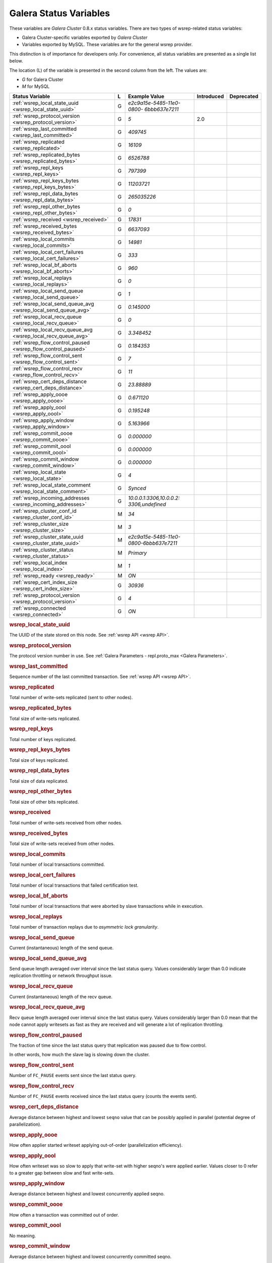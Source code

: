 =========================
 Galera Status Variables
=========================
.. _`MySQL wsrep Options`:

These variables are *Galera Cluster* 0.8.x status variables. There are two types of wsrep-related status variables:

- Galera Cluster-specific variables exported by *Galera Cluster*

- Variables exported by MySQL. These variables are for the general wsrep provider. 

This distinction is of importance for developers only.  For convenience, all status variables are presented as a single list below.

The location (L) of the variable is presented in the second column from the left. The values are:

- *G* for Galera Cluster
- *M* for MySQL

+---------------------------------------+---+----------------------------+----------------------+-----------------------------------------+
| Status Variable                       | L | Example Value              | Introduced           | Deprecated                              |
+=======================================+===+============================+======================+=========================================+
| :ref:`wsrep_local_state_uuid          | G | *e2c9a15e-5485-11e0-0800-* |                      |                                         |
| <wsrep_local_state_uuid>`             |   | *6bbb637e7211*             |                      |                                         |
+---------------------------------------+---+----------------------------+----------------------+-----------------------------------------+
| :ref:`wsrep_protocol_version          | G | *5*                        | 2.0                  |                                         |
| <wsrep_protocol_version>`             |   |                            |                      |                                         |
+---------------------------------------+---+----------------------------+----------------------+-----------------------------------------+
| :ref:`wsrep_last_committed            | G | *409745*                   |                      |                                         |
| <wsrep_last_committed>`               |   |                            |                      |                                         |
+---------------------------------------+---+----------------------------+----------------------+-----------------------------------------+
| :ref:`wsrep_replicated                | G | *16109*                    |                      |                                         |
| <wsrep_replicated>`                   |   |                            |                      |                                         |
+---------------------------------------+---+----------------------------+----------------------+-----------------------------------------+
| :ref:`wsrep_replicated_bytes          | G | *6526788*                  |                      |                                         |
| <wsrep_replicated_bytes>`             |   |                            |                      |                                         |
+---------------------------------------+---+----------------------------+----------------------+-----------------------------------------+
| :ref:`wsrep_repl_keys                 | G | *797399*                   |                      |                                         |
| <wsrep_repl_keys>`                    |   |                            |                      |                                         |
+---------------------------------------+---+----------------------------+----------------------+-----------------------------------------+
| :ref:`wsrep_repl_keys_bytes           | G | *11203721*                 |                      |                                         |
| <wsrep_repl_keys_bytes>`              |   |                            |                      |                                         |
+---------------------------------------+---+----------------------------+----------------------+-----------------------------------------+
| :ref:`wsrep_repl_data_bytes           | G | *265035226*                |                      |                                         |
| <wsrep_repl_data_bytes>`              |   |                            |                      |                                         |
+---------------------------------------+---+----------------------------+----------------------+-----------------------------------------+
| :ref:`wsrep_repl_other_bytes          | G | *0*                        |                      |                                         |
| <wsrep_repl_other_bytes>`             |   |                            |                      |                                         |
+---------------------------------------+---+----------------------------+----------------------+-----------------------------------------+
| :ref:`wsrep_received                  | G | *17831*                    |                      |                                         |
| <wsrep_received>`                     |   |                            |                      |                                         |
+---------------------------------------+---+----------------------------+----------------------+-----------------------------------------+
| :ref:`wsrep_received_bytes            | G | *6637093*                  |                      |                                         |
| <wsrep_received_bytes>`               |   |                            |                      |                                         |
+---------------------------------------+---+----------------------------+----------------------+-----------------------------------------+
| :ref:`wsrep_local_commits             | G | *14981*                    |                      |                                         |
| <wsrep_local_commits>`                |   |                            |                      |                                         |
+---------------------------------------+---+----------------------------+----------------------+-----------------------------------------+
| :ref:`wsrep_local_cert_failures       | G | *333*                      |                      |                                         |
| <wsrep_local_cert_failures>`          |   |                            |                      |                                         |
+---------------------------------------+---+----------------------------+----------------------+-----------------------------------------+
| :ref:`wsrep_local_bf_aborts           | G | *960*                      |                      |                                         |
| <wsrep_local_bf_aborts>`              |   |                            |                      |                                         |
+---------------------------------------+---+----------------------------+----------------------+-----------------------------------------+
| :ref:`wsrep_local_replays             | G | *0*                        |                      |                                         |
| <wsrep_local_replays>`                |   |                            |                      |                                         |
+---------------------------------------+---+----------------------------+----------------------+-----------------------------------------+
| :ref:`wsrep_local_send_queue          | G | *1*                        |                      |                                         |
| <wsrep_local_send_queue>`             |   |                            |                      |                                         |
+---------------------------------------+---+----------------------------+----------------------+-----------------------------------------+
| :ref:`wsrep_local_send_queue_avg      | G | *0.145000*                 |                      |                                         |
| <wsrep_local_send_queue_avg>`         |   |                            |                      |                                         |
+---------------------------------------+---+----------------------------+----------------------+-----------------------------------------+
| :ref:`wsrep_local_recv_queue          | G | *0*                        |                      |                                         |
| <wsrep_local_recv_queue>`             |   |                            |                      |                                         |
+---------------------------------------+---+----------------------------+----------------------+-----------------------------------------+
| :ref:`wsrep_local_recv_queue_avg      | G | *3.348452*                 |                      |                                         |
| <wsrep_local_recv_queue_avg>`         |   |                            |                      |                                         |
+---------------------------------------+---+----------------------------+----------------------+-----------------------------------------+
| :ref:`wsrep_flow_control_paused       | G | *0.184353*                 |                      |                                         |
| <wsrep_flow_control_paused>`          |   |                            |                      |                                         |
+---------------------------------------+---+----------------------------+----------------------+-----------------------------------------+
| :ref:`wsrep_flow_control_sent         | G | *7*                        |                      |                                         |
| <wsrep_flow_control_sent>`            |   |                            |                      |                                         |
+---------------------------------------+---+----------------------------+----------------------+-----------------------------------------+
| :ref:`wsrep_flow_control_recv         | G | *11*                       |                      |                                         |
| <wsrep_flow_control_recv>`            |   |                            |                      |                                         |
+---------------------------------------+---+----------------------------+----------------------+-----------------------------------------+
| :ref:`wsrep_cert_deps_distance        | G | *23.88889*                 |                      |                                         |
| <wsrep_cert_deps_distance>`           |   |                            |                      |                                         |
+---------------------------------------+---+----------------------------+----------------------+-----------------------------------------+
| :ref:`wsrep_apply_oooe                | G | *0.671120*                 |                      |                                         |
| <wsrep_apply_oooe>`                   |   |                            |                      |                                         |
+---------------------------------------+---+----------------------------+----------------------+-----------------------------------------+
| :ref:`wsrep_apply_oool                | G | *0.195248*                 |                      |                                         |
| <wsrep_apply_oool>`                   |   |                            |                      |                                         |
+---------------------------------------+---+----------------------------+----------------------+-----------------------------------------+
| :ref:`wsrep_apply_window              | G | *5.163966*                 |                      |                                         |
| <wsrep_apply_window>`                 |   |                            |                      |                                         |
+---------------------------------------+---+----------------------------+----------------------+-----------------------------------------+
| :ref:`wsrep_commit_oooe               | G | *0.000000*                 |                      |                                         |
| <wsrep_commit_oooe>`                  |   |                            |                      |                                         |
+---------------------------------------+---+----------------------------+----------------------+-----------------------------------------+
| :ref:`wsrep_commit_oool               | G | *0.000000*                 |                      |                                         |
| <wsrep_commit_oool>`                  |   |                            |                      |                                         |
+---------------------------------------+---+----------------------------+----------------------+-----------------------------------------+
| :ref:`wsrep_commit_window             | G | *0.000000*                 |                      |                                         |
| <wsrep_commit_window>`                |   |                            |                      |                                         |
+---------------------------------------+---+----------------------------+----------------------+-----------------------------------------+
| :ref:`wsrep_local_state               | G | *4*                        |                      |                                         |
| <wsrep_local_state>`                  |   |                            |                      |                                         |
+---------------------------------------+---+----------------------------+----------------------+-----------------------------------------+
| :ref:`wsrep_local_state_comment       | G | *Synced*                   |                      |                                         |
| <wsrep_local_state_comment>`          |   |                            |                      |                                         |
+---------------------------------------+---+----------------------------+----------------------+-----------------------------------------+
| :ref:`wsrep_incoming_addresses        | G | *10.0.0.1:3306,10.0.0.2:*  |                      |                                         |
| <wsrep_incoming_addresses>`           |   | *3306,undefined*           |                      |                                         |
+---------------------------------------+---+----------------------------+----------------------+-----------------------------------------+
| :ref:`wsrep_cluster_conf_id           | M | *34*                       |                      |                                         |
| <wsrep_cluster_conf_id>`              |   |                            |                      |                                         |
+---------------------------------------+---+----------------------------+----------------------+-----------------------------------------+
| :ref:`wsrep_cluster_size              | M | *3*                        |                      |                                         |
| <wsrep_cluster_size>`                 |   |                            |                      |                                         |
+---------------------------------------+---+----------------------------+----------------------+-----------------------------------------+
| :ref:`wsrep_cluster_state_uuid        | M | *e2c9a15e-5485-11e0-*      |                      |                                         |
| <wsrep_cluster_state_uuid>`           |   | *0800-6bbb637e7211*        |                      |                                         |
+---------------------------------------+---+----------------------------+----------------------+-----------------------------------------+
| :ref:`wsrep_cluster_status            | M | *Primary*                  |                      |                                         |
| <wsrep_cluster_status>`               |   |                            |                      |                                         |
+---------------------------------------+---+----------------------------+----------------------+-----------------------------------------+
| :ref:`wsrep_local_index               | M | *1*                        |                      |                                         |
| <wsrep_local_index>`                  |   |                            |                      |                                         |
+---------------------------------------+---+----------------------------+----------------------+-----------------------------------------+
| :ref:`wsrep_ready                     | M | *ON*                       |                      |                                         |
| <wsrep_ready>`                        |   |                            |                      |                                         |
+---------------------------------------+---+----------------------------+----------------------+-----------------------------------------+
| :ref:`wsrep_cert_index_size           | G | *30936*                    |                      |                                         |
| <wsrep_cert_index_size>`              |   |                            |                      |                                         |
+---------------------------------------+---+----------------------------+----------------------+-----------------------------------------+
| :ref:`wsrep_protocol_version          | G | *4*                        |                      |                                         |
| <wsrep_protocol_version>`             |   |                            |                      |                                         |
+---------------------------------------+---+----------------------------+----------------------+-----------------------------------------+
| :ref:`wsrep_connected                 | G | *ON*                       |                      |                                         |
| <wsrep_connected>`                    |   |                            |                      |                                         |
+---------------------------------------+---+----------------------------+----------------------+-----------------------------------------+

.. rubric:: wsrep_local_state_uuid

.. _`wsrep_local_state_uuid`:

.. index::
   pair: Parameters; wsrep_local_state_uuid

The UUID of the state stored on this node. See :ref:`wsrep API <wsrep API>`. 


.. rubric:: wsrep_protocol_version

.. _`wsrep_protocol_version`:

.. index::
   pair: Parameters; wsrep_protocol_version

The protocol version number in use. See :ref:`Galera Parameters - repl.proto_max <Galera Parameters>`.  


.. rubric:: wsrep_last_committed

.. _`wsrep_last_committed`:

.. index::
   pair: Parameters; wsrep_last_committed

Sequence number of the last committed transaction. See :ref:`wsrep API <wsrep API>`.  


.. rubric:: wsrep_replicated

.. _`wsrep_replicated`:

.. index::
   pair: Parameters; wsrep_replicated

Total number of write-sets replicated (sent to other nodes).


.. rubric:: wsrep_replicated_bytes

.. _`wsrep_replicated_bytes`:

.. index::
   pair: Parameters; wsrep_replicated_bytes

Total size of write-sets replicated.

.. rubric:: wsrep_repl_keys

.. _`wsrep_repl_keys`:

.. index::
   pair: Parameters; wsrep_repl_keys

Total number of keys replicated.

.. rubric:: wsrep_repl_keys_bytes

.. _`wsrep_repl_keys_bytes`:

.. index::
   pair: Parameters; wsrep_repl_keys_bytes

Total size of keys replicated.

.. rubric:: wsrep_repl_data_bytes

.. _`wsrep_repl_data_bytes`:

.. index::
   pair: Parameters; wsrep_repl_data_bytes

Total size of data replicated.

.. rubric:: wsrep_repl_other_bytes

.. _`wsrep_repl_other_bytes`:

.. index::
   pair: Parameters; wsrep_repl_other_bytes

Total size of other bits replicated.


.. rubric:: wsrep_received

.. _`wsrep_received`:

.. index::
   pair: Parameters; wsrep_received

Total number of write-sets received from other nodes.


.. rubric:: wsrep_received_bytes

.. _`wsrep_received_bytes`:

.. index::
   pair: Parameters; wsrep_received_bytes

Total size of write-sets received from other nodes.


.. rubric:: wsrep_local_commits

.. _`wsrep_local_commits`:

.. index::
   pair: Parameters; wsrep_local_commits

Total number of local transactions committed.


.. rubric:: wsrep_local_cert_failures

.. _`wsrep_local_cert_failures`:

.. index::
   pair: Parameters; wsrep_local_cert_failures

Total number of local transactions that failed certification test.

.. rubric:: wsrep_local_bf_aborts

.. _`wsrep_local_bf_aborts`:

.. index::
   pair: Parameters; wsrep_local_bf_aborts

Total number of local transactions that were aborted by slave transactions while in execution.

.. rubric:: wsrep_local_replays

.. _`wsrep_local_replays`:

.. index::
   pair: Parameters; wsrep_local_replays

Total number of transaction replays due to *asymmetric lock granularity*.


.. rubric:: wsrep_local_send_queue

.. _`wsrep_local_send_queue`:

.. index::
   pair: Parameters; wsrep_local_send_queue

Current (instantaneous) length of the send queue.

.. rubric:: wsrep_local_send_queue_avg

.. _`wsrep_local_send_queue_avg`:

.. index::
   pair: Parameters; wsrep_local_send_queue_avg

Send queue length averaged over interval since the last status query. Values considerably larger than 0.0 indicate replication throttling or network throughput issue. 


.. rubric:: wsrep_local_recv_queue

.. _`wsrep_local_recv_queue`:

.. index::
   pair: Parameters; wsrep_local_recv_queue

Current (instantaneous) length of the recv queue. 


.. rubric:: wsrep_local_recv_queue_avg

.. _`wsrep_local_recv_queue_avg`:

.. index::
   pair: Parameters; wsrep_local_recv_queue_avg

Recv queue length averaged over interval since the last status query. Values considerably larger than 0.0 mean that the node cannot apply writesets as fast as they are received and will generate a lot of replication throttling. 

.. rubric:: wsrep_flow_control_paused

.. _`wsrep_flow_control_paused`:

.. index::
   pair: Parameters; wsrep_flow_control_paused

The fraction of time since the last status query that replication was paused due to flow control.

In other words, how much the slave lag is slowing down the cluster. 


.. rubric:: wsrep_flow_control_sent

.. _`wsrep_flow_control_sent`:

.. index::
   pair: Parameters; wsrep_flow_control_sent

Number of ``FC_PAUSE`` events sent since the last status query. 


.. rubric:: wsrep_flow_control_recv

.. _`wsrep_flow_control_recv`:

.. index::
   pair: Parameters; wsrep_flow_control_recv

Number of ``FC_PAUSE`` events received since the last status query (counts the events sent). 


.. rubric:: wsrep_cert_deps_distance

.. _`wsrep_cert_deps_distance`:

.. index::
   pair: Parameters; wsrep_cert_deps_distance

Average distance between highest and lowest ``seqno`` value that can be possibly applied in parallel (potential degree of parallelization). 


.. rubric:: wsrep_apply_oooe

.. _`wsrep_apply_oooe`:

.. index::
   pair: Parameters; wsrep_apply_oooe

How often applier started writeset applying out-of-order (parallelization efficiency).


.. rubric:: wsrep_apply_oool

.. _`wsrep_apply_oool`:

.. index::
   pair: Parameters; wsrep_apply_oool

How often writeset was so slow to apply that write-set with higher seqno's were applied earlier. Values closer to 0 refer to a greater gap between slow and fast write-sets.

.. rubric:: wsrep_apply_window

.. _`wsrep_apply_window`:

.. index::
   pair: Parameters; wsrep_apply_window

Average distance between highest and lowest concurrently applied seqno. 


.. rubric:: wsrep_commit_oooe

.. _`wsrep_commit_oooe`:

.. index::
   pair: Parameters; wsrep_commit_oooe

How often a transaction was committed out of order.


.. rubric:: wsrep_commit_oool

.. _`wsrep_commit_oool`:

.. index::
   pair: Parameters; wsrep_commit_oool

No meaning.

.. rubric:: wsrep_commit_window

.. _`wsrep_commit_window`:

.. index::
   pair: Parameters; wsrep_commit_window

Average distance between highest and lowest concurrently committed seqno. 


.. rubric:: wsrep_local_state

.. _`wsrep_local_state`:

.. index::
   pair: Parameters; wsrep_local_state

Internal Galera Cluster FSM state number. See :ref:`Node State Changes <Node State Changes>`. 

.. rubric:: wsrep_local_state_comment

.. _`wsrep_local_state_comment`:

.. index::
   pair: Parameters; wsrep_local_state_comment

Human-readable explanation of the state.

.. rubric:: wsrep_incoming_addresses

.. _`wsrep_incoming_addresses`:

.. index::
   pair: Parameters; wsrep_incoming_addresses

Comma-separated list of incoming server addresses in the cluster component.


.. rubric:: wsrep_cluster_conf_id

.. _`wsrep_cluster_conf_id`:

.. index::
   pair: Parameters; wsrep_cluster_conf_id

Total number of cluster membership changes happened. 

.. rubric:: wsrep_cluster_size

.. _`wsrep_cluster_size`:

.. index::
   pair: Parameters; wsrep_cluster_size

Current number of members in the cluster.

.. rubric:: wsrep_cluster_state_uuid

.. _`wsrep_cluster_state_uuid`:

.. index::
   pair: Parameters; wsrep_cluster_state_uuid

See :ref:`wsrep API <wsrep API>`.

.. rubric:: wsrep_cluster_status

.. _`wsrep_cluster_status`:

.. index::
   pair: Parameters; wsrep_cluster_status

Status of this cluster component: *PRIMARY* or *NON_PRIMARY*.

.. rubric:: wsrep_local_index

.. _`wsrep_local_index`:

.. index::
   pair: Parameters; wsrep_local_index

This node index in the cluster (base 0).

.. rubric:: wsrep_ready

.. _`wsrep_ready`:

.. index::
   pair: Parameters; wsrep_ready

Whether the server is ready to accept queries. If this status is ``OFF``, almost all of the queries fill fail with::

    ERROR 1047 (08S01) Unknown Command

unless the ``wsrep_on`` session variable is set to ``0``.

.. rubric:: wsrep_cert_index_size

.. _`wsrep_cert_index_size`:

.. index::
   pair: Parameters; wsrep_cert_index_size

The number of entries in the certification index.

.. rubric:: wsrep_protocol_version

.. _`wsrep_protocol_version`:

.. index::
   pair: Parameters; wsrep_protocol_version

The version of the wsrep protocol used.

.. rubric:: wsrep_connected

.. _`wsrep_connected`:

.. index::
   pair: Parameters; wsrep_connected

If the value is ``OFF``, the node has not yet connected to any of the cluster components. This may be due to misconfiguration. Check the error log for proper diagnostics.


.. |---|   unicode:: U+2014 .. EM DASH
   :trim:
